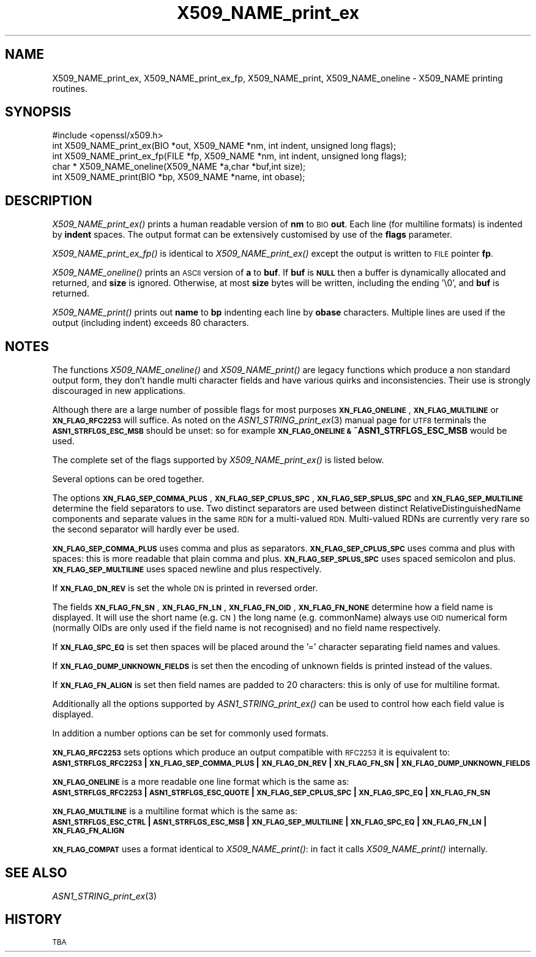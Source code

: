 .\" Automatically generated by Pod::Man 4.09 (Pod::Simple 3.35)
.\"
.\" Standard preamble:
.\" ========================================================================
.de Sp \" Vertical space (when we can't use .PP)
.if t .sp .5v
.if n .sp
..
.de Vb \" Begin verbatim text
.ft CW
.nf
.ne \\$1
..
.de Ve \" End verbatim text
.ft R
.fi
..
.\" Set up some character translations and predefined strings.  \*(-- will
.\" give an unbreakable dash, \*(PI will give pi, \*(L" will give a left
.\" double quote, and \*(R" will give a right double quote.  \*(C+ will
.\" give a nicer C++.  Capital omega is used to do unbreakable dashes and
.\" therefore won't be available.  \*(C` and \*(C' expand to `' in nroff,
.\" nothing in troff, for use with C<>.
.tr \(*W-
.ds C+ C\v'-.1v'\h'-1p'\s-2+\h'-1p'+\s0\v'.1v'\h'-1p'
.ie n \{\
.    ds -- \(*W-
.    ds PI pi
.    if (\n(.H=4u)&(1m=24u) .ds -- \(*W\h'-12u'\(*W\h'-12u'-\" diablo 10 pitch
.    if (\n(.H=4u)&(1m=20u) .ds -- \(*W\h'-12u'\(*W\h'-8u'-\"  diablo 12 pitch
.    ds L" ""
.    ds R" ""
.    ds C` ""
.    ds C' ""
'br\}
.el\{\
.    ds -- \|\(em\|
.    ds PI \(*p
.    ds L" ``
.    ds R" ''
.    ds C`
.    ds C'
'br\}
.\"
.\" Escape single quotes in literal strings from groff's Unicode transform.
.ie \n(.g .ds Aq \(aq
.el       .ds Aq '
.\"
.\" If the F register is >0, we'll generate index entries on stderr for
.\" titles (.TH), headers (.SH), subsections (.SS), items (.Ip), and index
.\" entries marked with X<> in POD.  Of course, you'll have to process the
.\" output yourself in some meaningful fashion.
.\"
.\" Avoid warning from groff about undefined register 'F'.
.de IX
..
.if !\nF .nr F 0
.if \nF>0 \{\
.    de IX
.    tm Index:\\$1\t\\n%\t"\\$2"
..
.    if !\nF==2 \{\
.        nr % 0
.        nr F 2
.    \}
.\}
.\"
.\" Accent mark definitions (@(#)ms.acc 1.5 88/02/08 SMI; from UCB 4.2).
.\" Fear.  Run.  Save yourself.  No user-serviceable parts.
.    \" fudge factors for nroff and troff
.if n \{\
.    ds #H 0
.    ds #V .8m
.    ds #F .3m
.    ds #[ \f1
.    ds #] \fP
.\}
.if t \{\
.    ds #H ((1u-(\\\\n(.fu%2u))*.13m)
.    ds #V .6m
.    ds #F 0
.    ds #[ \&
.    ds #] \&
.\}
.    \" simple accents for nroff and troff
.if n \{\
.    ds ' \&
.    ds ` \&
.    ds ^ \&
.    ds , \&
.    ds ~ ~
.    ds /
.\}
.if t \{\
.    ds ' \\k:\h'-(\\n(.wu*8/10-\*(#H)'\'\h"|\\n:u"
.    ds ` \\k:\h'-(\\n(.wu*8/10-\*(#H)'\`\h'|\\n:u'
.    ds ^ \\k:\h'-(\\n(.wu*10/11-\*(#H)'^\h'|\\n:u'
.    ds , \\k:\h'-(\\n(.wu*8/10)',\h'|\\n:u'
.    ds ~ \\k:\h'-(\\n(.wu-\*(#H-.1m)'~\h'|\\n:u'
.    ds / \\k:\h'-(\\n(.wu*8/10-\*(#H)'\z\(sl\h'|\\n:u'
.\}
.    \" troff and (daisy-wheel) nroff accents
.ds : \\k:\h'-(\\n(.wu*8/10-\*(#H+.1m+\*(#F)'\v'-\*(#V'\z.\h'.2m+\*(#F'.\h'|\\n:u'\v'\*(#V'
.ds 8 \h'\*(#H'\(*b\h'-\*(#H'
.ds o \\k:\h'-(\\n(.wu+\w'\(de'u-\*(#H)/2u'\v'-.3n'\*(#[\z\(de\v'.3n'\h'|\\n:u'\*(#]
.ds d- \h'\*(#H'\(pd\h'-\w'~'u'\v'-.25m'\f2\(hy\fP\v'.25m'\h'-\*(#H'
.ds D- D\\k:\h'-\w'D'u'\v'-.11m'\z\(hy\v'.11m'\h'|\\n:u'
.ds th \*(#[\v'.3m'\s+1I\s-1\v'-.3m'\h'-(\w'I'u*2/3)'\s-1o\s+1\*(#]
.ds Th \*(#[\s+2I\s-2\h'-\w'I'u*3/5'\v'-.3m'o\v'.3m'\*(#]
.ds ae a\h'-(\w'a'u*4/10)'e
.ds Ae A\h'-(\w'A'u*4/10)'E
.    \" corrections for vroff
.if v .ds ~ \\k:\h'-(\\n(.wu*9/10-\*(#H)'\s-2\u~\d\s+2\h'|\\n:u'
.if v .ds ^ \\k:\h'-(\\n(.wu*10/11-\*(#H)'\v'-.4m'^\v'.4m'\h'|\\n:u'
.    \" for low resolution devices (crt and lpr)
.if \n(.H>23 .if \n(.V>19 \
\{\
.    ds : e
.    ds 8 ss
.    ds o a
.    ds d- d\h'-1'\(ga
.    ds D- D\h'-1'\(hy
.    ds th \o'bp'
.    ds Th \o'LP'
.    ds ae ae
.    ds Ae AE
.\}
.rm #[ #] #H #V #F C
.\" ========================================================================
.\"
.IX Title "X509_NAME_print_ex 3"
.TH X509_NAME_print_ex 3 "2018-03-27" "1.0.2o" "OpenSSL"
.\" For nroff, turn off justification.  Always turn off hyphenation; it makes
.\" way too many mistakes in technical documents.
.if n .ad l
.nh
.SH "NAME"
X509_NAME_print_ex, X509_NAME_print_ex_fp, X509_NAME_print,
X509_NAME_oneline \- X509_NAME printing routines.
.SH "SYNOPSIS"
.IX Header "SYNOPSIS"
.Vb 1
\& #include <openssl/x509.h>
\&
\& int X509_NAME_print_ex(BIO *out, X509_NAME *nm, int indent, unsigned long flags);
\& int X509_NAME_print_ex_fp(FILE *fp, X509_NAME *nm, int indent, unsigned long flags);
\& char * X509_NAME_oneline(X509_NAME *a,char *buf,int size);
\& int X509_NAME_print(BIO *bp, X509_NAME *name, int obase);
.Ve
.SH "DESCRIPTION"
.IX Header "DESCRIPTION"
\&\fIX509_NAME_print_ex()\fR prints a human readable version of \fBnm\fR to \s-1BIO\s0 \fBout\fR. Each
line (for multiline formats) is indented by \fBindent\fR spaces. The output format
can be extensively customised by use of the \fBflags\fR parameter.
.PP
\&\fIX509_NAME_print_ex_fp()\fR is identical to \fIX509_NAME_print_ex()\fR except the output is
written to \s-1FILE\s0 pointer \fBfp\fR.
.PP
\&\fIX509_NAME_oneline()\fR prints an \s-1ASCII\s0 version of \fBa\fR to \fBbuf\fR.
If \fBbuf\fR is \fB\s-1NULL\s0\fR then a buffer is dynamically allocated and returned, and
\&\fBsize\fR is ignored.
Otherwise, at most \fBsize\fR bytes will be written, including the ending '\e0',
and \fBbuf\fR is returned.
.PP
\&\fIX509_NAME_print()\fR prints out \fBname\fR to \fBbp\fR indenting each line by \fBobase\fR 
characters. Multiple lines are used if the output (including indent) exceeds
80 characters.
.SH "NOTES"
.IX Header "NOTES"
The functions \fIX509_NAME_oneline()\fR and \fIX509_NAME_print()\fR are legacy functions which
produce a non standard output form, they don't handle multi character fields and
have various quirks and inconsistencies. Their use is strongly discouraged in new
applications.
.PP
Although there are a large number of possible flags for most purposes
\&\fB\s-1XN_FLAG_ONELINE\s0\fR, \fB\s-1XN_FLAG_MULTILINE\s0\fR or \fB\s-1XN_FLAG_RFC2253\s0\fR will suffice.
As noted on the \fIASN1_STRING_print_ex\fR\|(3) manual page
for \s-1UTF8\s0 terminals the \fB\s-1ASN1_STRFLGS_ESC_MSB\s0\fR should be unset: so for example
\&\fB\s-1XN_FLAG_ONELINE &\s0 ~ASN1_STRFLGS_ESC_MSB\fR would be used.
.PP
The complete set of the flags supported by \fIX509_NAME_print_ex()\fR is listed below.
.PP
Several options can be ored together.
.PP
The options \fB\s-1XN_FLAG_SEP_COMMA_PLUS\s0\fR, \fB\s-1XN_FLAG_SEP_CPLUS_SPC\s0\fR,
\&\fB\s-1XN_FLAG_SEP_SPLUS_SPC\s0\fR and \fB\s-1XN_FLAG_SEP_MULTILINE\s0\fR determine the field separators
to use. Two distinct separators are used between distinct RelativeDistinguishedName
components and separate values in the same \s-1RDN\s0 for a multi-valued \s-1RDN.\s0 Multi-valued
RDNs are currently very rare so the second separator will hardly ever be used.
.PP
\&\fB\s-1XN_FLAG_SEP_COMMA_PLUS\s0\fR uses comma and plus as separators. \fB\s-1XN_FLAG_SEP_CPLUS_SPC\s0\fR
uses comma and plus with spaces: this is more readable that plain comma and plus.
\&\fB\s-1XN_FLAG_SEP_SPLUS_SPC\s0\fR uses spaced semicolon and plus. \fB\s-1XN_FLAG_SEP_MULTILINE\s0\fR uses
spaced newline and plus respectively.
.PP
If \fB\s-1XN_FLAG_DN_REV\s0\fR is set the whole \s-1DN\s0 is printed in reversed order.
.PP
The fields \fB\s-1XN_FLAG_FN_SN\s0\fR, \fB\s-1XN_FLAG_FN_LN\s0\fR, \fB\s-1XN_FLAG_FN_OID\s0\fR,
\&\fB\s-1XN_FLAG_FN_NONE\s0\fR determine how a field name is displayed. It will
use the short name (e.g. \s-1CN\s0) the long name (e.g. commonName) always
use \s-1OID\s0 numerical form (normally OIDs are only used if the field name is not
recognised) and no field name respectively.
.PP
If \fB\s-1XN_FLAG_SPC_EQ\s0\fR is set then spaces will be placed around the '=' character
separating field names and values.
.PP
If \fB\s-1XN_FLAG_DUMP_UNKNOWN_FIELDS\s0\fR is set then the encoding of unknown fields is
printed instead of the values.
.PP
If \fB\s-1XN_FLAG_FN_ALIGN\s0\fR is set then field names are padded to 20 characters: this
is only of use for multiline format.
.PP
Additionally all the options supported by \fIASN1_STRING_print_ex()\fR can be used to 
control how each field value is displayed.
.PP
In addition a number options can be set for commonly used formats.
.PP
\&\fB\s-1XN_FLAG_RFC2253\s0\fR sets options which produce an output compatible with \s-1RFC2253\s0 it
is equivalent to:
 \fB\s-1ASN1_STRFLGS_RFC2253\s0 | \s-1XN_FLAG_SEP_COMMA_PLUS\s0 | \s-1XN_FLAG_DN_REV\s0 | \s-1XN_FLAG_FN_SN\s0 | \s-1XN_FLAG_DUMP_UNKNOWN_FIELDS\s0\fR
.PP
\&\fB\s-1XN_FLAG_ONELINE\s0\fR is a more readable one line format which is the same as:
 \fB\s-1ASN1_STRFLGS_RFC2253\s0 | \s-1ASN1_STRFLGS_ESC_QUOTE\s0 | \s-1XN_FLAG_SEP_CPLUS_SPC\s0 | \s-1XN_FLAG_SPC_EQ\s0 | \s-1XN_FLAG_FN_SN\s0\fR
.PP
\&\fB\s-1XN_FLAG_MULTILINE\s0\fR is a multiline format which is the same as:
 \fB\s-1ASN1_STRFLGS_ESC_CTRL\s0 | \s-1ASN1_STRFLGS_ESC_MSB\s0 | \s-1XN_FLAG_SEP_MULTILINE\s0 | \s-1XN_FLAG_SPC_EQ\s0 | \s-1XN_FLAG_FN_LN\s0 | \s-1XN_FLAG_FN_ALIGN\s0\fR
.PP
\&\fB\s-1XN_FLAG_COMPAT\s0\fR uses a format identical to \fIX509_NAME_print()\fR: in fact it calls \fIX509_NAME_print()\fR internally.
.SH "SEE ALSO"
.IX Header "SEE ALSO"
\&\fIASN1_STRING_print_ex\fR\|(3)
.SH "HISTORY"
.IX Header "HISTORY"
\&\s-1TBA\s0
